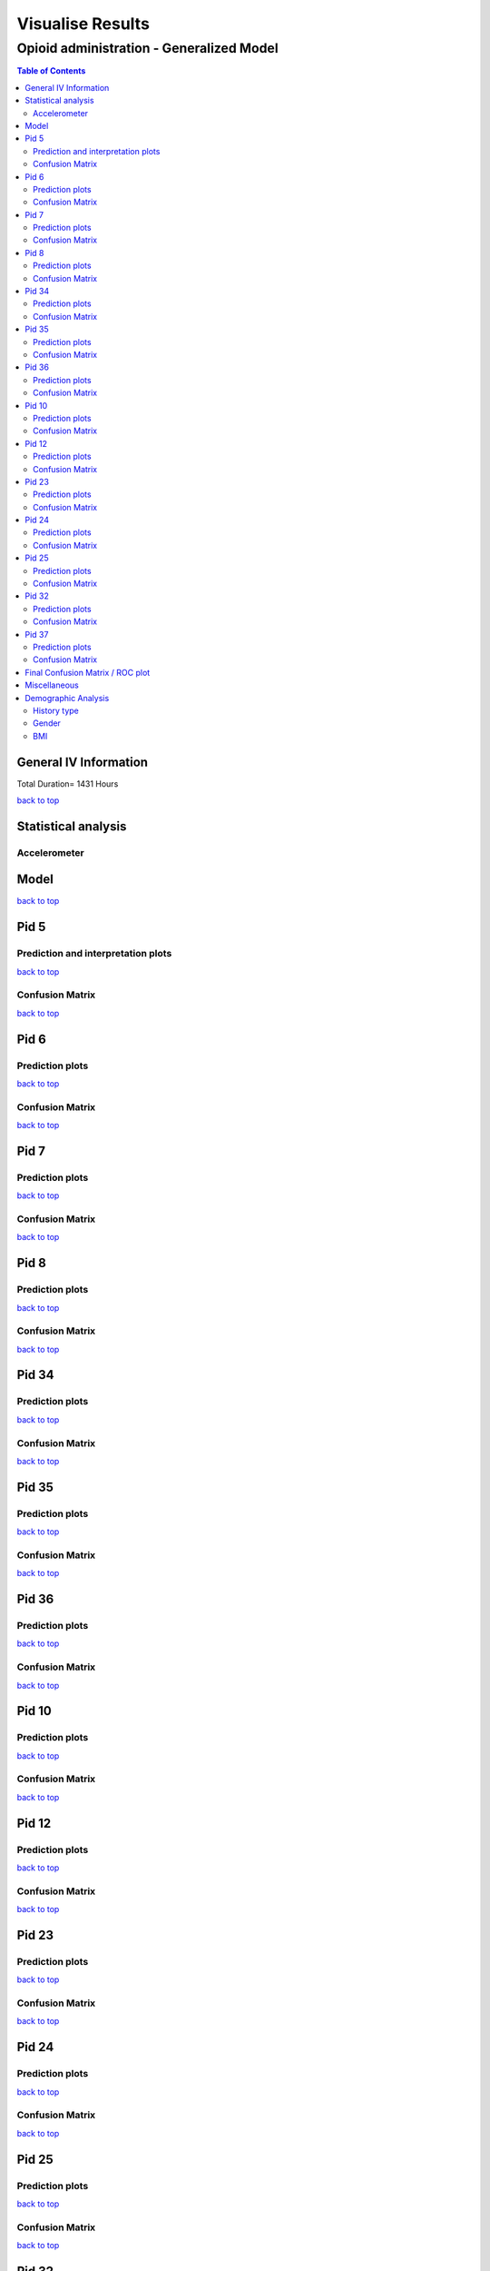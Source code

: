 ===================
Visualise Results
===================
.. _top:

------------------
Opioid administration - Generalized Model
------------------
.. contents:: Table of Contents
   :local:
   :depth: 2



General IV Information
===========

.. image:: Generalized_model/drug_type_data.png
	:align: right

.. image:: Generalized_model/subject_drug_data.png
	:align: right

Total Duration= 1431 Hours

`back to top <#top>`_

Statistical analysis
===========

Accelerometer
--------------------------

.. image:: Statistical_analysis/ACC/ACC Energy.png
	:align: right


Model
===========

.. image:: Generalized_model/lstm_figure.png
	:align: right



`back to top <#top>`_

Pid 5
===========

Prediction  and interpretation plots
--------------------------


.. image:: Generalized_model/pid5/5_day0.png
	:align: right

.. image:: Generalized_model/pid5/5_day0_interpretation.png
	:align: right

.. image:: Generalized_model/pid5/5_day1.png
	:align: right

.. image:: Generalized_model/pid5/5_day1_interpretation.png
	:align: right

.. image:: Generalized_model/pid5/5_day2.png
	:align: right

.. image:: Generalized_model/pid5/5_day2_interpretation.png
	:align: right

.. image:: Generalized_model/pid5/5_day3.png
	:align: right

.. image:: Generalized_model/pid5/5_day3_interpretation.png
	:align: right

.. image:: Generalized_model/pid5/5_day4.png
	:align: right

.. image:: Generalized_model/pid5/5_day4_interpretation.png
	:align: right

.. image:: Generalized_model/pid5/5_day5.png
	:align: right

.. image:: Generalized_model/pid5/5_day5_interpretation.png
	:align: right

.. image:: Generalized_model/pid5/5_day6.png
	:align: right

.. image:: Generalized_model/pid5/5_day6_interpretation.png
	:align: right

.. image:: Generalized_model/pid5/5_day7.png
	:align: right

.. image:: Generalized_model/pid5/5_day7_interpretation.png
	:align: right


`back to top <#top>`_


Confusion Matrix
--------------------------

.. image:: Generalized_model/pid5/normalized_confusion_matrix.png
	:align: right


.. image:: Generalized_model/pid5/unnormalized_confusion_matrix.png
	:align: right


`back to top <#top>`_



Pid 6
===========
Prediction plots
--------------------------


.. image:: Generalized_model/pid6/6_day0.png
	:align: right

.. image:: Generalized_model/pid6/6_day0_interpretation.png
	:align: right

.. image:: Generalized_model/pid6/6_day1.png
	:align: right

.. image:: Generalized_model/pid6/6_day1_interpretation.png
	:align: right

.. image:: Generalized_model/pid6/6_day2.png
	:align: right

.. image:: Generalized_model/pid6/6_day2_interpretation.png
	:align: right

.. image:: Generalized_model/pid6/6_day3.png
	:align: right

.. image:: Generalized_model/pid6/6_day3_interpretation.png
	:align: right

.. image:: Generalized_model/pid6/6_day4.png
	:align: right

.. image:: Generalized_model/pid6/6_day4_interpretation.png
	:align: right

.. image:: Generalized_model/pid6/6_day5.png
	:align: right

.. image:: Generalized_model/pid6/6_day5_interpretation.png
	:align: right

`back to top <#top>`_

Confusion Matrix
--------------------------

.. image:: Generalized_model/pid6/normalized_confusion_matrix.png
	:align: right


.. image:: Generalized_model/pid6/unnormalized_confusion_matrix.png
	:align: right


`back to top <#top>`_

Pid 7
===========
Prediction plots
--------------------------


.. image:: Generalized_model/pid7/7_day0.png
	:align: right

.. image:: Generalized_model/pid7/7_day0_interpretation.png
	:align: right

.. image:: Generalized_model/pid7/7_day1.png
	:align: right

.. image:: Generalized_model/pid7/7_day1_interpretation.png
	:align: right

.. image:: Generalized_model/pid7/7_day2.png
	:align: right

.. image:: Generalized_model/pid7/7_day2_interpretation.png
	:align: right

.. image:: Generalized_model/pid7/7_day3.png
	:align: right

.. image:: Generalized_model/pid7/7_day3_interpretation.png
	:align: right

.. image:: Generalized_model/pid7/7_day4.png
	:align: right

.. image:: Generalized_model/pid7/7_day4_interpretation.png
	:align: right


`back to top <#top>`_


Confusion Matrix
--------------------------

.. image:: Generalized_model/pid7/normalized_confusion_matrix.png
	:align: right


.. image:: Generalized_model/pid7/unnormalized_confusion_matrix.png
	:align: right


`back to top <#top>`_


Pid 8
===========
Prediction plots
--------------------------


.. image:: Generalized_model/pid8/8_day0.png
	:align: right

.. image:: Generalized_model/pid8/8_day0_interpretation.png
	:align: right

.. image:: Generalized_model/pid8/8_day1.png
	:align: right

.. image:: Generalized_model/pid8/8_day1_interpretation.png
	:align: right

.. image:: Generalized_model/pid8/8_day2.png
	:align: right

.. image:: Generalized_model/pid8/8_day2_interpretation.png
	:align: right

.. image:: Generalized_model/pid8/8_day3.png
	:align: right

.. image:: Generalized_model/pid8/8_day3_interpretation.png
	:align: right

.. image:: Generalized_model/pid8/8_day4.png
	:align: right

.. image:: Generalized_model/pid8/8_day4_interpretation.png
	:align: right


`back to top <#top>`_


Confusion Matrix
--------------------------

.. image:: Generalized_model/pid8/normalized_confusion_matrix.png
	:align: right


.. image:: Generalized_model/pid8/unnormalized_confusion_matrix.png
	:align: right


`back to top <#top>`_

Pid 34
===========
Prediction plots
--------------------------


.. image:: Generalized_model/pid34/34_day0.png
	:align: right

.. image:: Generalized_model/pid34/34_day0_interpretation.png
	:align: right

.. image:: Generalized_model/pid34/34_day1.png
	:align: right

.. image:: Generalized_model/pid34/34_day1_interpretation.png
	:align: right

.. image:: Generalized_model/pid34/34_day2.png
	:align: right

.. image:: Generalized_model/pid34/34_day2_interpretation.png
	:align: right

`back to top <#top>`_





Confusion Matrix
--------------------------

.. image:: Generalized_model/pid34/normalized_confusion_matrix.png
	:align: right


.. image:: Generalized_model/pid34/unnormalized_confusion_matrix.png
	:align: right


`back to top <#top>`_

Pid 35
===========
Prediction plots
--------------------------


.. image:: Generalized_model/pid35/35_day0.png
	:align: right

.. image:: Generalized_model/pid35/35_day0_interpretation.png
	:align: right

.. image:: Generalized_model/pid35/35_day1.png
	:align: right

.. image:: Generalized_model/pid35/35_day1_interpretation.png
	:align: right

.. image:: Generalized_model/pid35/35_day2.png
	:align: right

.. image:: Generalized_model/pid35/35_day2_interpretation.png
	:align: right

`back to top <#top>`_




Confusion Matrix
--------------------------

.. image:: Generalized_model/pid35/normalized_confusion_matrix.png
	:align: right


.. image:: Generalized_model/pid35/unnormalized_confusion_matrix.png
	:align: right


`back to top <#top>`_



Pid 36
===========
Prediction plots
--------------------------


.. image:: Generalized_model/pid36/36_day0.png
	:align: right

.. image:: Generalized_model/pid36/36_day0_interpretation.png
	:align: right

.. image:: Generalized_model/pid36/36_day1.png
	:align: right

.. image:: Generalized_model/pid36/36_day1_interpretation.png
	:align: right

.. image:: Generalized_model/pid36/36_day2.png
	:align: right

.. image:: Generalized_model/pid36/36_day2_interpretation.png
	:align: right

.. image:: Generalized_model/pid36/36_day3.png
	:align: right

.. image:: Generalized_model/pid36/36_day3_interpretation.png
	:align: right


`back to top <#top>`_



Confusion Matrix
--------------------------

.. image:: Generalized_model/pid36/normalized_confusion_matrix.png
	:align: right


.. image:: Generalized_model/pid36/unnormalized_confusion_matrix.png
	:align: right


`back to top <#top>`_

Pid 10
===========

Prediction plots
--------------------------


.. image:: Generalized_model/pid10/10_day0.png
	:align: right

.. image:: Generalized_model/pid10/10_day0_interpretation.png
	:align: right

.. image:: Generalized_model/pid10/10_day1.png
	:align: right

.. image:: Generalized_model/pid10/10_day1_interpretation.png
	:align: right



`back to top <#top>`_

Confusion Matrix
--------------------------

.. image:: Generalized_model/pid10/normalized_confusion_matrix.png
	:align: right


.. image:: Generalized_model/pid10/unnormalized_confusion_matrix.png
	:align: right


`back to top <#top>`_


Pid 12
===========

Prediction plots
--------------------------

.. image:: Generalized_model/pid12/12_day1.png
	:align: right

.. image:: Generalized_model/pid12/12_day1_interpretation.png
	:align: right

.. image:: Generalized_model/pid12/12_day2.png
	:align: right

.. image:: Generalized_model/pid12/12_day1_interpretation.png
	:align: right



`back to top <#top>`_

Confusion Matrix
--------------------------

.. image:: Generalized_model/pid12/normalized_confusion_matrix.png
	:align: right


.. image:: Generalized_model/pid12/unnormalized_confusion_matrix.png
	:align: right


`back to top <#top>`_





Pid 23
===========


Prediction plots
--------------------------


.. image:: Generalized_model/pid23/23_day0.png
	:align: right

.. image:: Generalized_model/pid23/23_day0_interpretation.png
	:align: right

.. image:: Generalized_model/pid23/23_day1.png
	:align: right

.. image:: Generalized_model/pid23/23_day1_interpretation.png
	:align: right

.. image:: Generalized_model/pid23/23_day2.png
	:align: right

.. image:: Generalized_model/pid23/23_day2_interpretation.png
	:align: right

.. image:: Generalized_model/pid23/23_day3.png
	:align: right

.. image:: Generalized_model/pid23/23_day3_interpretation.png
	:align: right

`back to top <#top>`_

Confusion Matrix
--------------------------

.. image:: Generalized_model/pid23/normalized_confusion_matrix.png
	:align: right


.. image:: Generalized_model/pid23/unnormalized_confusion_matrix.png
	:align: right


`back to top <#top>`_





Pid 24
===========

Prediction plots
--------------------------


.. image:: Generalized_model/pid24/24_day1.png
	:align: right


.. image:: Generalized_model/pid24/24_day1_interpretation.png
	:align: right

.. image:: Generalized_model/pid24/24_day2.png
	:align: right


.. image:: Generalized_model/pid24/24_day2_interpretation.png
	:align: right



`back to top <#top>`_

Confusion Matrix
--------------------------

.. image:: Generalized_model/pid24/normalized_confusion_matrix.png
	:align: right


.. image:: Generalized_model/pid24/unnormalized_confusion_matrix.png
	:align: right


`back to top <#top>`_





Pid 25
===========

Prediction plots
--------------------------


.. image:: Generalized_model/pid25/25_day0.png
	:align: right

.. image:: Generalized_model/pid25/25_day0_interpretation.png
	:align: right


.. image:: Generalized_model/pid25/25_day1.png
	:align: right

.. image:: Generalized_model/pid25/25_day1_interpretation.png
	:align: right


.. image:: Generalized_model/pid25/25_day2.png
	:align: right

.. image:: Generalized_model/pid25/25_day2_interpretation.png
	:align: right




`back to top <#top>`_

Confusion Matrix
--------------------------

.. image:: Generalized_model/pid25/normalized_confusion_matrix.png
	:align: right


.. image:: Generalized_model/pid25/unnormalized_confusion_matrix.png
	:align: right


`back to top <#top>`_




Pid 32
===========

Prediction plots
--------------------------


.. image:: Generalized_model/pid32/32_day0.png
	:align: right

.. image:: Generalized_model/pid32/32_day0_interpretation.png
	:align: right

.. image:: Generalized_model/pid32/32_day1.png
	:align: right

.. image:: Generalized_model/pid32/32_day1_interpretation.png
	:align: right

.. image:: Generalized_model/pid32/32_day2.png
	:align: right

.. image:: Generalized_model/pid32/32_day2_interpretation.png
	:align: right



`back to top <#top>`_

Confusion Matrix
--------------------------

.. image:: Generalized_model/pid32/normalized_confusion_matrix.png
	:align: right


.. image:: Generalized_model/pid32/unnormalized_confusion_matrix.png
	:align: right


`back to top <#top>`_




Pid 37
===========

Prediction plots
--------------------------


.. image:: Generalized_model/pid37/37_day0.png
	:align: right

.. image:: Generalized_model/pid37/37_day0_interpretation.png
	:align: right


`back to top <#top>`_

Confusion Matrix
--------------------------

.. image:: Generalized_model/pid37/normalized_confusion_matrix.png
	:align: right


.. image:: Generalized_model/pid37/unnormalized_confusion_matrix.png
	:align: right


`back to top <#top>`_




Final Confusion Matrix / ROC plot
===========


--------------------------

.. image:: Generalized_model/normalized_confusion_matrix.png
	:align: right


.. image:: Generalized_model/unnormalized_confusion_matrix.png
	:align: right



.. image:: Generalized_model/ROC_all.png
	:align: right



`back to top <#top>`_

Miscellaneous
===========

--------------------------

.. image:: Generalized_model/interpretable_barplot.png
	:align: right

.. image:: Generalized_model/barplot_series_len.png
	:align: right

`back to top <#top>`_

Demographic Analysis
===========

History type
--------------------------

.. image:: Generalized_model/Demographics/History.png
	:align: right

.. image:: Generalized_model/Demographics/History_per_subject.png
	:align: right

Gender
--------------------------

.. image:: Generalized_model/Demographics/Gender.png
	:align: right

.. image:: Generalized_model/Demographics/Gender_per_subject.png
	:align: right


BMI
--------------------------

.. image:: Generalized_model/Demographics/BMI_classes.png
	:align: right

.. image:: Generalized_model/Demographics/BMI_population_group.png
	:align: right


`back to top <#top>`_